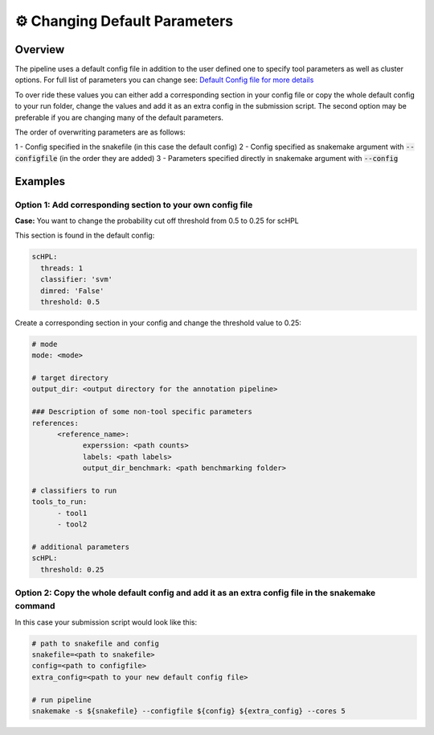 ⚙️ Changing Default Parameters
==========

.. changhing_default:

Overview
------------
The pipeline uses a default config file in addition to the user defined one to specify tool parameters as well as cluster options. For full list of parameters you can change see: 
`Default Config file for more details <https://github.com/fungenomics/CoRAL/blob/main/Config/config.default.yml>`_

To over ride these values you can either add a corresponding section in your config file or copy the whole default config to your run folder, change the values and add it as an extra config in the submission script. The second option may be preferable if you are changing many of the default parameters.

The order of overwriting parameters are as follows:

1 - Config specified in the snakefile (in this case the default config)
2 - Config specified as snakemake argument with :code:`--configfile` (in the order they are added)
3 - Parameters specified directly in snakemake argument with :code:`--config`

Examples
------------

Option 1: Add corresponding section to your own config file
^^^^^^^^^^
**Case:** You want to change the probability cut off threshold from 0.5 to 0.25 for scHPL

This section is found in the default config:

.. code-block:: yaml

  scHPL:
    threads: 1
    classifier: 'svm'
    dimred: 'False'
    threshold: 0.5

Create a corresponding section in your config and change the threshold value to 0.25:

.. code-block:: yaml

  # mode
  mode: <mode>

  # target directory 
  output_dir: <output directory for the annotation pipeline>

  ### Description of some non-tool specific parameters 
  references:
        <reference_name>:
              experssion: <path counts>
              labels: <path labels>
              output_dir_benchmark: <path benchmarking folder>

  # classifiers to run
  tools_to_run:
        - tool1
        - tool2

  # additional parameters
  scHPL:
    threshold: 0.25 

Option 2: Copy the whole default config and add it as an extra config file in the snakemake command
^^^^^^^^^^
In this case your submission script would look like this:

.. code-block:: yaml

  # path to snakefile and config 
  snakefile=<path to snakefile>
  config=<path to configfile>
  extra_config=<path to your new default config file>

  # run pipeline 
  snakemake -s ${snakefile} --configfile ${config} ${extra_config} --cores 5

